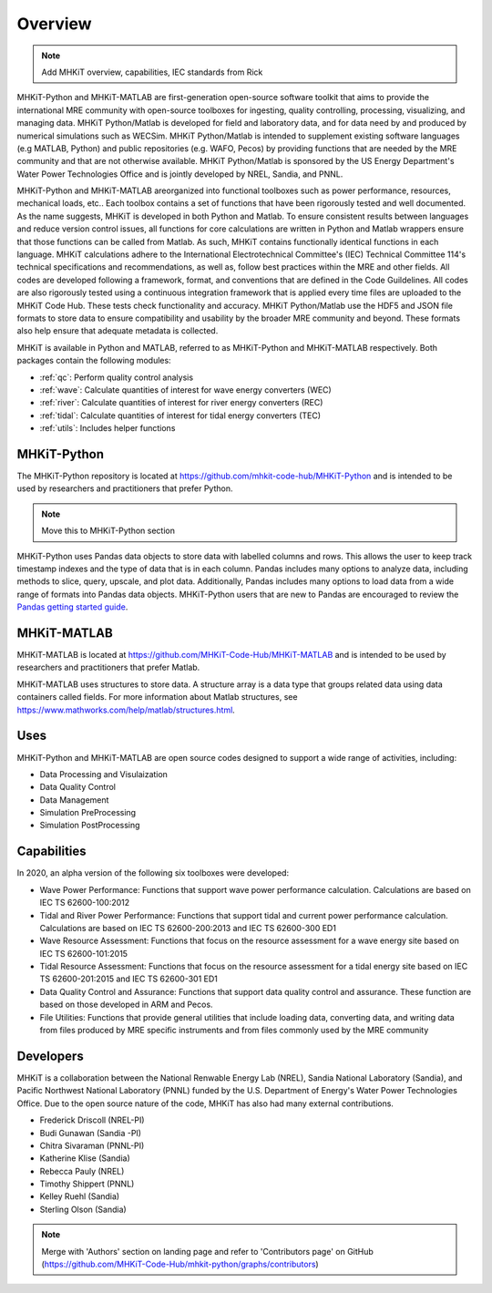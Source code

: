 .. _overview:

Overview
========

.. Note:: 
   Add MHKiT overview, capabilities, IEC standards from Rick
   
MHKiT-Python and MHKiT-MATLAB are first-generation open-source software toolkit that aims to provide the international MRE community with open-source toolboxes for ingesting, quality controlling, processing, visualizing, and managing data. MHKiT Python/Matlab is developed for field and laboratory data, and for data need by and produced by numerical simulations such as WECSim. MHKiT Python/Matlab is intended to supplement existing software languages (e.g MATLAB, Python) and public repositories (e.g. WAFO, Pecos) by providing functions that are needed by the MRE community and that are not otherwise available. MHKiT Python/Matlab is sponsored by the US Energy Department's Water Power Technologies Office and is jointly developed by NREL, Sandia, and PNNL. 

MHKiT-Python and MHKiT-MATLAB areorganized into functional toolboxes such as power performance, resources, mechanical loads, etc..  Each toolbox contains a set of functions that have been rigorously tested and well documented. As the name suggests, MHKiT is developed in both Python and Matlab. To ensure consistent results between languages and reduce version control issues, all functions for core calculations are written in Python and Matlab wrappers ensure that those functions can be called from Matlab. As such, MHKiT contains functionally identical functions in each language. MHKiT calculations adhere to the International Electrotechnical Committee's (IEC) Technical Committee 114's technical specifications and recommendations, as well as, follow best practices within the MRE and other fields. All codes are developed following a framework, format, and conventions that are defined in the Code Guildelines. All codes are also rigorously tested using a continuous integration framework that is applied every time files are uploaded to the MHKiT Code Hub. These tests check functionality and accuracy. MHKiT Python/Matlab use the HDF5 and JSON file formats to store data to ensure compatibility and usability by the broader MRE community and beyond. These formats also help ensure that adequate metadata is collected.

MHKiT is available in Python and MATLAB, referred to as MHKiT-Python and MHKiT-MATLAB respectively. Both packages contain the following modules:

* :ref:`qc`: Perform quality control analysis
* :ref:`wave`: Calculate quantities of interest for wave energy converters (WEC)
* :ref:`river`: Calculate quantities of interest for river energy converters (REC)
* :ref:`tidal`: Calculate quantities of interest for tidal energy converters (TEC)
* :ref:`utils`: Includes helper functions

MHKiT-Python
------------------
The MHKiT-Python repository is located at https://github.com/mhkit-code-hub/MHKiT-Python and 
is intended to be used by researchers and practitioners that prefer Python.

.. Note:: 
   Move this to MHKiT-Python section
   
MHKiT-Python uses Pandas data objects to store data with labelled columns and rows.
This allows the user to keep track timestamp indexes and the type of data that is in each column.
Pandas includes many options to analyze data, including methods to slice, query, upscale, and plot data.
Additionally, Pandas includes many options to load data from a wide range of formats into Pandas data objects.
MHKiT-Python users that are new to Pandas are encouraged to review the 
`Pandas getting started guide <https://pandas.pydata.org/pandas-docs/stable/getting_started/index.html>`_.

MHKiT-MATLAB
------------------
MHKiT-MATLAB is located at https://github.com/MHKiT-Code-Hub/MHKiT-MATLAB and 
is intended to be used by researchers and practitioners that prefer Matlab.

MHKiT-MATLAB uses structures to store data. A structure array is a data type that groups related data using data containers called fields.
For more information about Matlab structures, see  https://www.mathworks.com/help/matlab/structures.html. 


Uses
---------   
MHKiT-Python and MHKiT-MATLAB are open source codes designed to support a wide range of activities, including:

* Data Processing and  Visulaization
* Data Quality Control
* Data Management
* Simulation PreProcessing
* Simulation PostProcessing

Capabilities
------------------
In 2020, an alpha version of the following six toolboxes were developed:

- Wave Power Performance: Functions that support wave power performance calculation. Calculations are based on IEC TS 62600-100:2012
- Tidal and River Power Performance: Functions that support tidal and current power performance calculation. Calculations are based on IEC TS 62600-200:2013 and IEC TS 62600-300 ED1
- Wave Resource Assessment: Functions that focus on the resource assessment for a wave energy site based on IEC TS 62600-101:2015
- Tidal Resource Assessment: Functions that focus on the resource assessment for a tidal energy site based on IEC TS 62600-201:2015 and IEC TS 62600-301 ED1
- Data Quality Control and Assurance: Functions that support data quality control and assurance. These function are based on those developed in ARM and Pecos.
- File Utilities: Functions that provide general utilities that include loading data, converting data, and writing data from files produced by MRE specific instruments and from files commonly used by the MRE community


Developers
---------------------------
MHKiT is a collaboration between the National Renwable Energy Lab (NREL), Sandia National Laboratory (Sandia), and Pacific Northwest National Laboratory 
(PNNL) funded by the U.S. Department of Energy's Water Power Technologies Office. Due to the open source nature of the code, MHKiT has also had many 
external contributions.

- Frederick Driscoll (NREL-PI)
- Budi Gunawan (Sandia -PI)
- Chitra Sivaraman (PNNL-PI)
- Katherine Klise (Sandia)
- Rebecca Pauly (NREL)
- Timothy Shippert (PNNL)
- Kelley Ruehl (Sandia)
- Sterling Olson (Sandia)

.. Note:: 
   Merge with 'Authors' section on landing page and refer to 'Contributors page' on GitHub (https://github.com/MHKiT-Code-Hub/mhkit-python/graphs/contributors)

   


